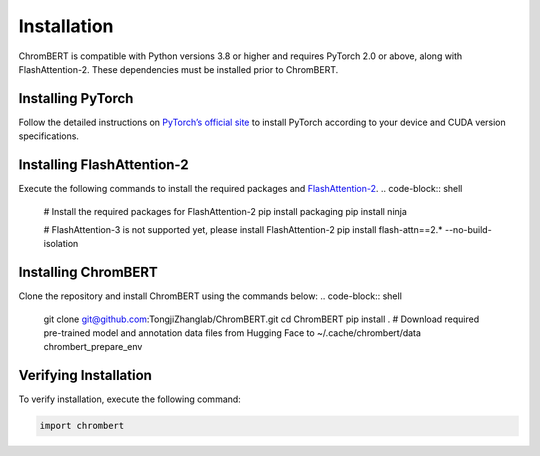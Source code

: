 Installation
============

ChromBERT is compatible with Python versions 3.8 or higher and requires PyTorch 2.0 or above, along with FlashAttention-2. These dependencies must be installed prior to ChromBERT.

Installing PyTorch
------------------
Follow the detailed instructions on `PyTorch’s official site <https://pytorch.org/get-started/locally/>`_ to install PyTorch according to your device and CUDA version specifications.

Installing FlashAttention-2
---------------------------
Execute the following commands to install the required packages and `FlashAttention-2 <https://github.com/Dao-AILab/flash-attention>`_.
.. code-block:: shell

    # Install the required packages for FlashAttention-2
    pip install packaging
    pip install ninja

    # FlashAttention-3 is not supported yet, please install FlashAttention-2
    pip install flash-attn==2.* --no-build-isolation

Installing ChromBERT
--------------------
Clone the repository and install ChromBERT using the commands below:
.. code-block:: shell

    git clone git@github.com:TongjiZhanglab/ChromBERT.git
    cd ChromBERT
    pip install .
    # Download required pre-trained model and annotation data files from Hugging Face to ~/.cache/chrombert/data
    chrombert_prepare_env

Verifying Installation
----------------------
To verify installation, execute the following command:

.. code-block:: python

    import chrombert
